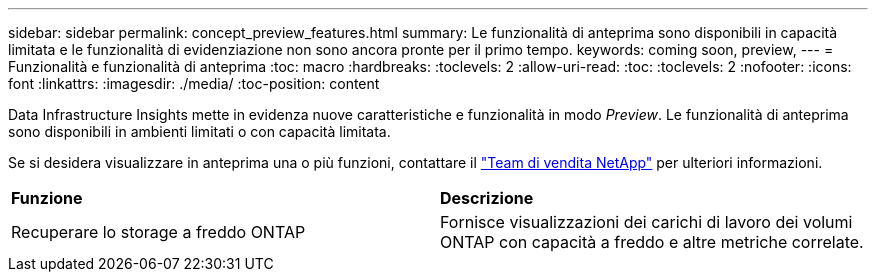 ---
sidebar: sidebar 
permalink: concept_preview_features.html 
summary: Le funzionalità di anteprima sono disponibili in capacità limitata e le funzionalità di evidenziazione non sono ancora pronte per il primo tempo. 
keywords: coming soon, preview, 
---
= Funzionalità e funzionalità di anteprima
:toc: macro
:hardbreaks:
:toclevels: 2
:allow-uri-read: 
:toc: 
:toclevels: 2
:nofooter: 
:icons: font
:linkattrs: 
:imagesdir: ./media/
:toc-position: content


[role="lead"]
Data Infrastructure Insights mette in evidenza nuove caratteristiche e funzionalità in modo _Preview_. Le funzionalità di anteprima sono disponibili in ambienti limitati o con capacità limitata.

Se si desidera visualizzare in anteprima una o più funzioni, contattare il link:https://www.netapp.com/us/forms/sales-inquiry/cloud-insights-sales-inquiries.aspx["Team di vendita NetApp"] per ulteriori informazioni.

|===


| *Funzione* | *Descrizione* 


| Recuperare lo storage a freddo ONTAP | Fornisce visualizzazioni dei carichi di lavoro dei volumi ONTAP con capacità a freddo e altre metriche correlate. 
|===